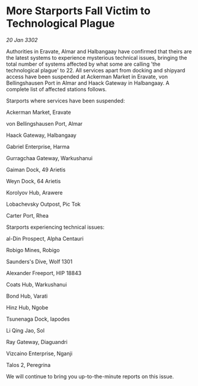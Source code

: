 * More Starports Fall Victim to Technological Plague

/20 Jan 3302/

Authorities in Eravate, Almar and Halbangaay have confirmed that theirs are the latest systems to experience mysterious technical issues, bringing the total number of systems affected by what some are calling 'the technological plague' to 22. All services apart from docking and shipyard access have been suspended at Ackerman Market in Eravate, von Bellingshausen Port in Almar and Haack Gateway in Halbangaay. A complete list of affected stations follows. 

Starports where services have been suspended: 

Ackerman Market, Eravate 

von Bellingshausen Port, Almar 

Haack Gateway, Halbangaay 

Gabriel Enterprise, Harma 

Gurragchaa Gateway, Warkushanui 

Gaiman Dock, 49 Arietis 

Weyn Dock, 64 Arietis 

Korolyov Hub, Arawere 

Lobachevsky Outpost, Pic Tok 

Carter Port, Rhea 

Starports experiencing technical issues: 

al-Din Prospect, Alpha Centauri 

Robigo Mines, Robigo 

Saunders's Dive, Wolf 1301 

Alexander Freeport, HIP 18843 

Coats Hub, Warkushanui 

Bond Hub, Varati 

Hinz Hub, Ngobe 

Tsunenaga Dock, Iapodes 

Li Qing Jao, Sol 

Ray Gateway, Diaguandri 

Vizcaino Enterprise, Nganji 

Talos 2, Peregrina 

We will continue to bring you up-to-the-minute reports on this issue.
